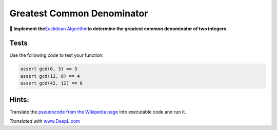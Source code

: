 Greatest Common Denominator
===========================

**🎯 Implement the**\ `Euclidean
Algorithm <https://en.wikipedia.org/wiki/Euclidean_algorithm>`__\ **to
determine the greatest common denominator of two integers.**

Tests
-----

Use the following code to test your function:

.. code:: python3

   assert gcd(6, 3) == 3
   assert gcd(12, 8) == 4
   assert gcd(42, 12) == 6

Hints:
------

Translate the `pseudocode from the Wikipedia
page <https://en.wikipedia.org/wiki/Euclidean_algorithm#Implementations>`__
into executable code and run it.

*Translated with* `www.DeepL.com <https://www.DeepL.com/Translator>`__
